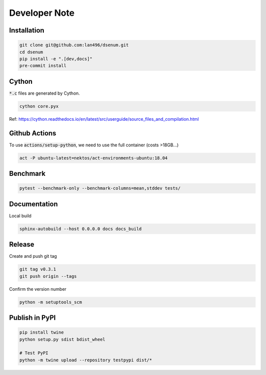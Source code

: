 Developer Note
==============

Installation
------------

.. code-block:: shell

    git clone git@github.com:lan496/dsenum.git
    cd dsenum
    pip install -e ".[dev,docs]"
    pre-commit install

Cython
------

:code:`*.c` files are generated by Cython.

.. code-block:: shell

    cython core.pyx

Ref: https://cython.readthedocs.io/en/latest/src/userguide/source_files_and_compilation.html

Github Actions
--------------

To use :code:`actions/setup-python`, we need to use the full container (costs >18GB...)

.. code-block:: shell

    act -P ubuntu-latest=nektos/act-environments-ubuntu:18.04

Benchmark
---------

.. code-block:: shell

    pytest --benchmark-only --benchmark-columns=mean,stddev tests/

Documentation
-------------

Local build

.. code-block:: shell

    sphinx-autobuild --host 0.0.0.0 docs docs_build

Release
-------

Create and push git tag

.. code-block:: shell

    git tag v0.3.1
    git push origin --tags

Confirm the version number

.. code-block:: shell

    python -m setuptools_scm

Publish in PyPI
---------------

.. code-block:: shell

    pip install twine
    python setup.py sdist bdist_wheel

    # Test PyPI
    python -m twine upload --repository testpypi dist/*
